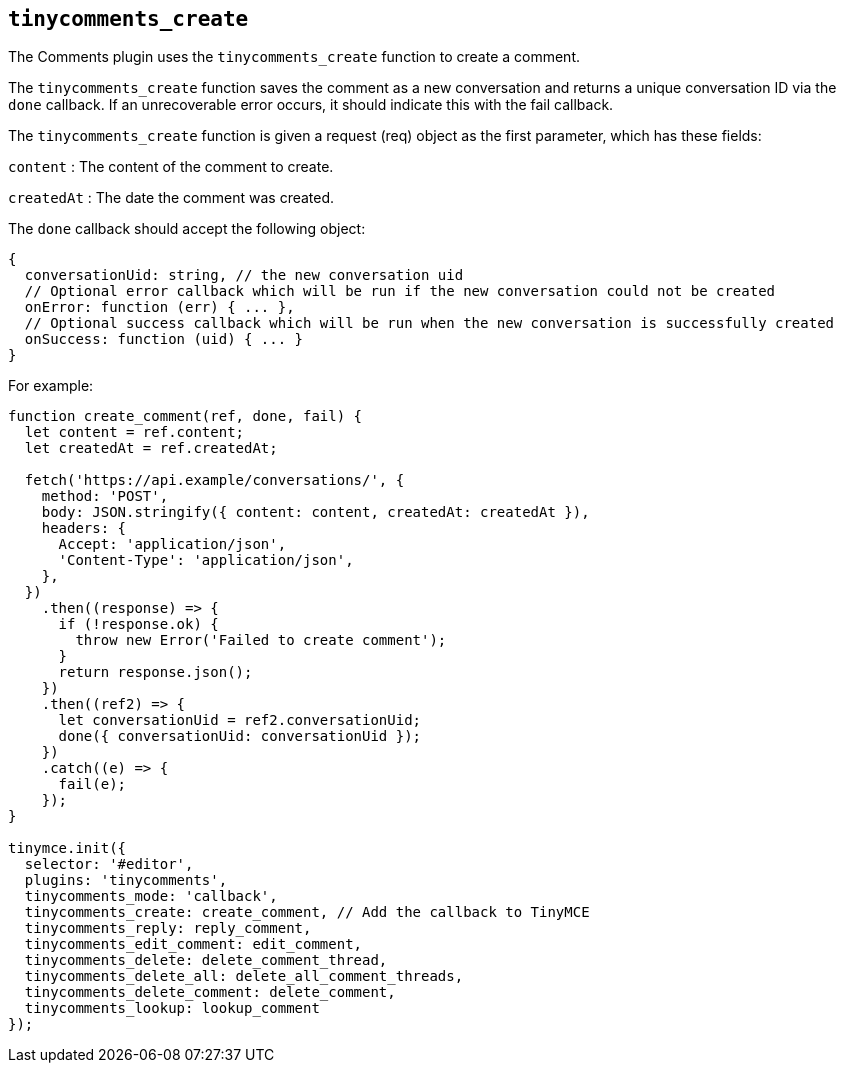 [[tinycomments_create]]
== `+tinycomments_create+`

The Comments plugin uses the `+tinycomments_create+` function to create a comment.

The `+tinycomments_create+` function saves the comment as a new conversation and returns a unique conversation ID via the `+done+` callback. If an unrecoverable error occurs, it should indicate this with the fail callback.

The `+tinycomments_create+` function is given a request (req) object as the first parameter, which has these fields:

`+content+` : The content of the comment to create.

`+createdAt+` : The date the comment was created.

The `+done+` callback should accept the following object:

[source,js]
----
{
  conversationUid: string, // the new conversation uid
  // Optional error callback which will be run if the new conversation could not be created
  onError: function (err) { ... },
  // Optional success callback which will be run when the new conversation is successfully created
  onSuccess: function (uid) { ... }
}
----

For example:

[source,js]
----
function create_comment(ref, done, fail) {
  let content = ref.content;
  let createdAt = ref.createdAt;

  fetch('https://api.example/conversations/', {
    method: 'POST',
    body: JSON.stringify({ content: content, createdAt: createdAt }),
    headers: {
      Accept: 'application/json',
      'Content-Type': 'application/json',
    },
  })
    .then((response) => {
      if (!response.ok) {
        throw new Error('Failed to create comment');
      }
      return response.json();
    })
    .then((ref2) => {
      let conversationUid = ref2.conversationUid;
      done({ conversationUid: conversationUid });
    })
    .catch((e) => {
      fail(e);
    });
}

tinymce.init({
  selector: '#editor',
  plugins: 'tinycomments',
  tinycomments_mode: 'callback',
  tinycomments_create: create_comment, // Add the callback to TinyMCE
  tinycomments_reply: reply_comment,
  tinycomments_edit_comment: edit_comment,
  tinycomments_delete: delete_comment_thread,
  tinycomments_delete_all: delete_all_comment_threads,
  tinycomments_delete_comment: delete_comment,
  tinycomments_lookup: lookup_comment
});
----
